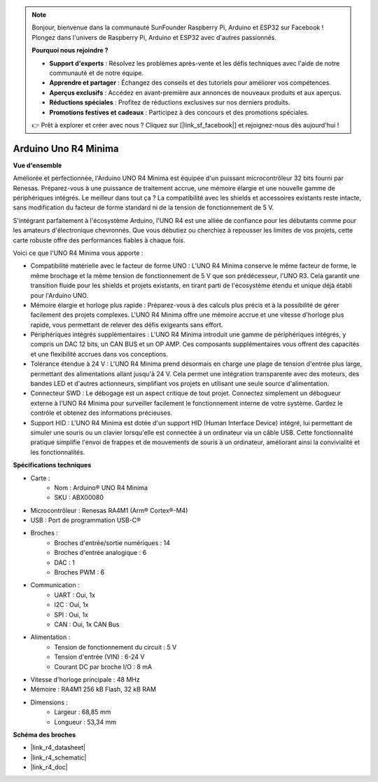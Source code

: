 .. note:: 

    Bonjour, bienvenue dans la communauté SunFounder Raspberry Pi, Arduino et ESP32 sur Facebook ! Plongez dans l'univers de Raspberry Pi, Arduino et ESP32 avec d'autres passionnés.

    **Pourquoi nous rejoindre ?**

    - **Support d'experts** : Résolvez les problèmes après-vente et les défis techniques avec l'aide de notre communauté et de notre équipe.
    - **Apprendre et partager** : Échangez des conseils et des tutoriels pour améliorer vos compétences.
    - **Aperçus exclusifs** : Accédez en avant-première aux annonces de nouveaux produits et aux aperçus.
    - **Réductions spéciales** : Profitez de réductions exclusives sur nos derniers produits.
    - **Promotions festives et cadeaux** : Participez à des concours et des promotions spéciales.

    👉 Prêt à explorer et créer avec nous ? Cliquez sur [|link_sf_facebook|] et rejoignez-nous dès aujourd'hui !

.. _cpn_uno:



Arduino Uno R4 Minima
=================================

**Vue d'ensemble**

Améliorée et perfectionnée, l'Arduino UNO R4 Minima est équipée d'un puissant microcontrôleur 32 bits fourni par Renesas. Préparez-vous à une puissance de traitement accrue, une mémoire élargie et une nouvelle gamme de périphériques intégrés. Le meilleur dans tout ça ? La compatibilité avec les shields et accessoires existants reste intacte, sans modification du facteur de forme standard ni de la tension de fonctionnement de 5 V.

S'intégrant parfaitement à l'écosystème Arduino, l'UNO R4 est une alliée de confiance pour les débutants comme pour les amateurs d'électronique chevronnés. Que vous débutiez ou cherchiez à repousser les limites de vos projets, cette carte robuste offre des performances fiables à chaque fois.

.. image:: img/uno_r4.png

Voici ce que l'UNO R4 Minima vous apporte :

* Compatibilité matérielle avec le facteur de forme UNO : L'UNO R4 Minima conserve le même facteur de forme, le même brochage et la même tension de fonctionnement de 5 V que son prédécesseur, l'UNO R3. Cela garantit une transition fluide pour les shields et projets existants, en tirant parti de l'écosystème étendu et unique déjà établi pour l'Arduino UNO.
* Mémoire élargie et horloge plus rapide : Préparez-vous à des calculs plus précis et à la possibilité de gérer facilement des projets complexes. L'UNO R4 Minima offre une mémoire accrue et une vitesse d'horloge plus rapide, vous permettant de relever des défis exigeants sans effort.
* Périphériques intégrés supplémentaires : L'UNO R4 Minima introduit une gamme de périphériques intégrés, y compris un DAC 12 bits, un CAN BUS et un OP AMP. Ces composants supplémentaires vous offrent des capacités et une flexibilité accrues dans vos conceptions.
* Tolérance étendue à 24 V : L'UNO R4 Minima prend désormais en charge une plage de tension d'entrée plus large, permettant des alimentations allant jusqu'à 24 V. Cela permet une intégration transparente avec des moteurs, des bandes LED et d'autres actionneurs, simplifiant vos projets en utilisant une seule source d'alimentation.
* Connecteur SWD : Le débogage est un aspect critique de tout projet. Connectez simplement un débogueur externe à l'UNO R4 Minima pour surveiller facilement le fonctionnement interne de votre système. Gardez le contrôle et obtenez des informations précieuses.
* Support HID : L'UNO R4 Minima est dotée d'un support HID (Human Interface Device) intégré, lui permettant de simuler une souris ou un clavier lorsqu'elle est connectée à un ordinateur via un câble USB. Cette fonctionnalité pratique simplifie l'envoi de frappes et de mouvements de souris à un ordinateur, améliorant ainsi la convivialité et les fonctionnalités.

**Spécifications techniques**

* Carte :
    * Nom : Arduino® UNO R4 Minima
    * SKU : ABX00080
* Microcontrôleur : Renesas RA4M1 (Arm® Cortex®-M4)
* USB : Port de programmation USB-C®
* Broches :
    * Broches d'entrée/sortie numériques : 14
    * Broches d'entrée analogique : 6
    * DAC : 1
    * Broches PWM : 6
* Communication :
    * UART : Oui, 1x
    * I2C : Oui, 1x
    * SPI : Oui, 1x
    * CAN : Oui, 1x CAN Bus
* Alimentation :
    * Tension de fonctionnement du circuit : 5 V
    * Tension d'entrée (VIN) : 6-24 V
    * Courant DC par broche I/O : 8 mA
* Vitesse d'horloge principale : 48 MHz
* Mémoire : RA4M1 256 kB Flash, 32 kB RAM
* Dimensions :
    * Largeur : 68,85 mm
    * Longueur : 53,34 mm

**Schéma des broches**

.. image:: img/uno_r4_pinsout.png
    :width: 800

* |link_r4_datasheet|
* |link_r4_schematic|
* |link_r4_doc|


.. SunFounder R4 Board
.. ===========================

.. .. image:: img/uno_r3.jpg
..     :width: 600
..     :align: center

.. .. note::

..     The SunFounder R4 board is a mainboard with almost the same functions as the `Arduino Uno <https://store.arduino.cc/products/arduino-uno-rev3/>`_, and the two boards can be used interchangeably.

.. SunFounder R4 board is a microcontroller board based on the ATmega328P (`datasheet <http://ww1.microchip.com/downloads/en/DeviceDoc/Atmel-7810-Automotive-Microcontrollers-ATmega328P_Datasheet.pdf>`_). It has 14 digital input/output pins (of which 6 can be used as PWM outputs), 6 analog inputs, a 16 MHz ceramic resonator (CSTCE16M0V53-R0), a USB connection, a power jack, an ICSP header and a reset button. It contains everything needed to support the microcontroller; simply connect it to a computer with a USB cable or power it with a AC-to-DC adapter or battery to get started.

.. **Technical Parameters**

.. .. image:: img/uno.jpg
..     :align: center

.. * MICROCONTROLLER: ATmega328P
.. * OPERATING VOLTAGE: 5V
.. * INPUT VOLTAGE (RECOMMENDED): 7-12V
.. * INPUT VOLTAGE (LIMIT): 6-20V
.. * DIGITAL I/O PINS: 14 (0-13, of which 6 provide PWM output(3, 5, 6, 9-11))
.. * PWM DIGITAL I/O PINS: 6 (3, 5, 6, 9-11)
.. * ANALOG INPUT PINS: 6 (A0-A5)
.. * DC CURRENT PER I/O PIN: 20 mA
.. * DC CURRENT FOR 3.3V PIN: 50 mA
.. * FLASH MEMORY: 32 KB (ATmega328P) of which 0.5 KB used by bootloader
.. * SRAM: 2 KB (ATmega328P)
.. * EEPROM: 1 KB (ATmega328P)
.. * CLOCK SPEED: 16 MHz
.. * LED_BUILTIN: 13
.. * LENGTH: 68.6 mm
.. * WIDTH: 53.4 mm
.. * WEIGHT: 25 g
.. * I2C Port: A4(SDA), A5(SCL)


.. **What's More**

.. * `Arduino IDE <https://www.arduino.cc/en/software>`_
.. * `Arduino Programming Language Reference <https://www.arduino.cc/reference/en/>`_
.. * :ref:`install_arduino`
.. * `ATmega328P Datasheet <http://ww1.microchip.com/downloads/en/DeviceDoc/Atmel-7810-Automotive-Microcontrollers-ATmega328P_Datasheet.pdf>`_

